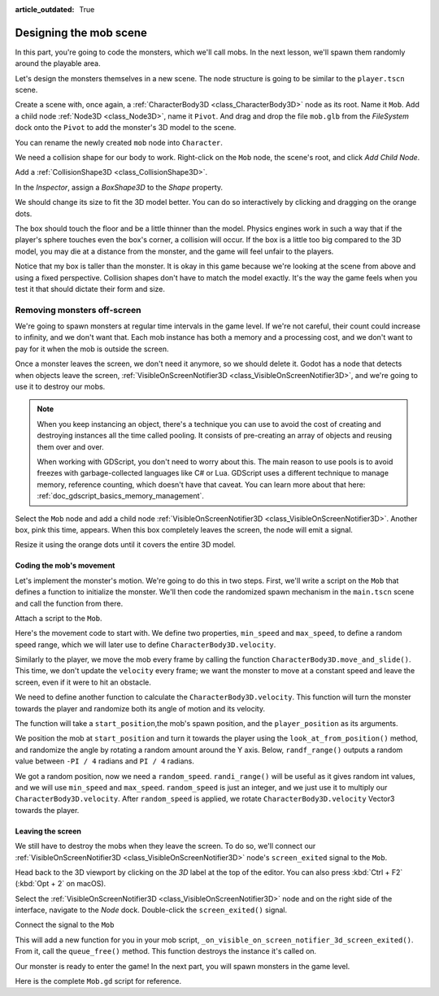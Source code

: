 :article_outdated: True

.. _doc_first_3d_game_designing_the_mob_scene:

Designing the mob scene
=======================

In this part, you're going to code the monsters, which we'll call mobs. In the
next lesson, we'll spawn them randomly around the playable area.

Let's design the monsters themselves in a new scene. The node structure is going
to be similar to the ``player.tscn`` scene.

Create a scene with, once again, a :ref:`CharacterBody3D <class_CharacterBody3D>` node as its root. Name it
``Mob``. Add a child node :ref:`Node3D <class_Node3D>`, name it ``Pivot``. And drag and drop
the file ``mob.glb`` from the *FileSystem* dock onto the ``Pivot`` to add the
monster's 3D model to the scene.

.. image:: img/04.mob_scene/drag_drop_mob.webp

You can rename the newly created ``mob`` node
into ``Character``.

|image0|

We need a collision shape for our body to work. Right-click on the ``Mob`` node,
the scene's root, and click *Add Child Node*.

|image1|

Add a :ref:`CollisionShape3D <class_CollisionShape3D>`.

|image2|


In the *Inspector*, assign a *BoxShape3D* to the *Shape* property.

.. image:: img/01.game_setup/08.create_box_shape3D.jpg

We should change its size to fit the 3D model better. You can do so
interactively by clicking and dragging on the orange dots.

The box should touch the floor and be a little thinner than the model. Physics
engines work in such a way that if the player's sphere touches even the box's
corner, a collision will occur. If the box is a little too big compared to the
3D model, you may die at a distance from the monster, and the game will feel
unfair to the players.

|image4|

Notice that my box is taller than the monster. It is okay in this game because
we're looking at the scene from above and using a fixed perspective. Collision
shapes don't have to match the model exactly. It's the way the game feels when
you test it that should dictate their form and size.

Removing monsters off-screen
~~~~~~~~~~~~~~~~~~~~~~~~~~~~

We're going to spawn monsters at regular time intervals in the game level. If
we're not careful, their count could increase to infinity, and we don't want
that. Each mob instance has both a memory and a processing cost, and we don't
want to pay for it when the mob is outside the screen.

Once a monster leaves the screen, we don't need it anymore, so we should delete it.
Godot has a node that detects when objects leave the screen,
:ref:`VisibleOnScreenNotifier3D <class_VisibleOnScreenNotifier3D>`, and we're going to use it to destroy our mobs.

.. note::

    When you keep instancing an object, there's a technique you can
    use to avoid the cost of creating and destroying instances all the time
    called pooling. It consists of pre-creating an array of objects and reusing
    them over and over.

    When working with GDScript, you don't need to worry about this. The main
    reason to use pools is to avoid freezes with garbage-collected languages
    like C# or Lua. GDScript uses a different technique to manage memory,
    reference counting, which doesn't have that caveat. You can learn more
    about that here: :ref:`doc_gdscript_basics_memory_management`.

Select the ``Mob`` node and add a child node :ref:`VisibleOnScreenNotifier3D <class_VisibleOnScreenNotifier3D>`. Another
box, pink this time, appears. When this box completely leaves the screen, the
node will emit a signal.

|image5|

Resize it using the orange dots until it covers the entire 3D model.

|image6|

Coding the mob's movement
-------------------------

Let's implement the monster's motion. We're going to do this in two steps.
First, we'll write a script on the ``Mob`` that defines a function to initialize
the monster. We'll then code the randomized spawn mechanism in the ``main.tscn`` scene
and call the function from there.

Attach a script to the ``Mob``.

|image7|

Here's the movement code to start with. We define two properties, ``min_speed``
and ``max_speed``, to define a random speed range, which we will later use to define ``CharacterBody3D.velocity``.

.. tabs::
 .. code-tab:: gdscript GDScript

    extends CharacterBody3D

    # Minimum speed of the mob in meters per second.
    @export var min_speed = 10
    # Maximum speed of the mob in meters per second.
    @export var max_speed = 18


    func _physics_process(_delta):
        move_and_slide()

 .. code-tab:: csharp

    using Godot;

    public partial class Mob : CharacterBody3D
    {
        // Don't forget to rebuild the project so the editor knows about the new export variable.

        // Minimum speed of the mob in meters per second
        [Export]
        public int MinSpeed { get; set; } = 10;
        // Maximum speed of the mob in meters per second
        [Export]
        public int MaxSpeed { get; set; } = 18;

        public override void _PhysicsProcess(double delta)
        {
            MoveAndSlide();
        }
    }

Similarly to the player, we move the mob every frame by calling the function
``CharacterBody3D.move_and_slide()``. This time, we don't update
the ``velocity`` every frame; we want the monster to move at a constant speed
and leave the screen, even if it were to hit an obstacle.

We need to define another function to calculate the ``CharacterBody3D.velocity``. This
function will turn the monster towards the player and randomize both its angle
of motion and its velocity.

The function will take a ``start_position``,the mob's spawn position, and the
``player_position`` as its arguments.

We position the mob at ``start_position`` and turn it towards the player using
the ``look_at_from_position()`` method, and randomize the angle by rotating a
random amount around the Y axis. Below, ``randf_range()`` outputs a random value
between ``-PI / 4`` radians and ``PI / 4`` radians.

.. tabs::
 .. code-tab:: gdscript GDScript

    # This function will be called from the Main scene.
    func initialize(start_position, player_position):
        # We position the mob by placing it at start_position
        # and rotate it towards player_position, so it looks at the player.
        look_at_from_position(start_position, player_position, Vector3.UP)
        # Rotate this mob randomly within range of -45 and +45 degrees,
        # so that it doesn't move directly towards the player.
        rotate_y(randf_range(-PI / 4, PI / 4))

 .. code-tab:: csharp

    // This function will be called from the Main scene.
    public void Initialize(Vector3 startPosition, Vector3 playerPosition)
    {
        // We position the mob by placing it at startPosition
        // and rotate it towards playerPosition, so it looks at the player.
        LookAtFromPosition(startPosition, playerPosition, Vector3.Up);
        // Rotate this mob randomly within range of -45 and +45 degrees,
        // so that it doesn't move directly towards the player.
        RotateY((float)GD.RandRange(-Mathf.Pi / 4.0, Mathf.Pi / 4.0));
    }

We got a random position, now we need a ``random_speed``. ``randi_range()`` will be useful as it gives random int values, and we will use ``min_speed`` and ``max_speed``.
``random_speed`` is just an integer, and we just use it to multiply our ``CharacterBody3D.velocity``. After ``random_speed`` is applied, we rotate ``CharacterBody3D.velocity`` Vector3 towards the player.

.. tabs::
 .. code-tab:: gdscript GDScript

   func initialize(start_position, player_position):
       # ...

       # We calculate a random speed (integer)
       var random_speed = randi_range(min_speed, max_speed)
       # We calculate a forward velocity that represents the speed.
       velocity = Vector3.FORWARD * random_speed
       # We then rotate the velocity vector based on the mob's Y rotation
       # in order to move in the direction the mob is looking.
       velocity = velocity.rotated(Vector3.UP, rotation.y)

 .. code-tab:: csharp

    public void Initialize(Vector3 startPosition, Vector3 playerPosition)
    {
        // ...

        // We calculate a random speed (integer).
        int randomSpeed = GD.RandRange(MinSpeed, MaxSpeed);
        // We calculate a forward velocity that represents the speed.
        Velocity = Vector3.Forward * randomSpeed;
        // We then rotate the velocity vector based on the mob's Y rotation
        // in order to move in the direction the mob is looking.
        Velocity = Velocity.Rotated(Vector3.Up, Rotation.Y);
    }

Leaving the screen
------------------

We still have to destroy the mobs when they leave the screen. To do so, we'll
connect our :ref:`VisibleOnScreenNotifier3D <class_VisibleOnScreenNotifier3D>` node's ``screen_exited`` signal to the ``Mob``.

Head back to the 3D viewport by clicking on the *3D* label at the top of the
editor. You can also press :kbd:`Ctrl + F2` (:kbd:`Opt + 2` on macOS).

|image8|

Select the :ref:`VisibleOnScreenNotifier3D <class_VisibleOnScreenNotifier3D>` node and on the right side of the interface,
navigate to the *Node* dock. Double-click the ``screen_exited()`` signal.

|image9|

Connect the signal to the ``Mob``

|image10|

This will add a new function for you in your mob script,
``_on_visible_on_screen_notifier_3d_screen_exited()``. From it, call the ``queue_free()``
method. This function destroys the instance it's called on.

.. tabs::
 .. code-tab:: gdscript GDScript

   func _on_visible_on_screen_notifier_3d_screen_exited():
       queue_free()

 .. code-tab:: csharp

    // We also specified this function name in PascalCase in the editor's connection window.
    private void OnVisibilityNotifierScreenExited()
    {
        QueueFree();
    }


Our monster is ready to enter the game! In the next part, you will spawn
monsters in the game level.

Here is the complete ``Mob.gd`` script for reference.

.. tabs::
 .. code-tab:: gdscript GDScript

    extends CharacterBody3D

    # Minimum speed of the mob in meters per second.
    @export var min_speed = 10
    # Maximum speed of the mob in meters per second.
    @export var max_speed = 18

    func _physics_process(_delta):
        move_and_slide()

    # This function will be called from the Main scene.
    func initialize(start_position, player_position):
        # We position the mob by placing it at start_position
        # and rotate it towards player_position, so it looks at the player.
        look_at_from_position(start_position, player_position, Vector3.UP)
        # Rotate this mob randomly within range of -45 and +45 degrees,
        # so that it doesn't move directly towards the player.
        rotate_y(randf_range(-PI / 4, PI / 4))

        # We calculate a random speed (integer)
        var random_speed = randi_range(min_speed, max_speed)
        # We calculate a forward velocity that represents the speed.
        velocity = Vector3.FORWARD * random_speed
        # We then rotate the velocity vector based on the mob's Y rotation
        # in order to move in the direction the mob is looking.
        velocity = velocity.rotated(Vector3.UP, rotation.y)

    func _on_visible_on_screen_notifier_3d_screen_exited():
        queue_free()

 .. code-tab:: csharp

    using Godot;

    public partial class Mob : CharacterBody3D
    {
        // Minimum speed of the mob in meters per second.
        [Export]
        public int MinSpeed { get; set; } = 10;
        // Maximum speed of the mob in meters per second.
        [Export]
        public int MaxSpeed { get; set; } = 18;

        public override void _PhysicsProcess(double delta)
        {
            MoveAndSlide();
        }

        // This function will be called from the Main scene.
        public void Initialize(Vector3 startPosition, Vector3 playerPosition)
        {
            // We position the mob by placing it at startPosition
            // and rotate it towards playerPosition, so it looks at the player.
            LookAtFromPosition(startPosition, playerPosition, Vector3.Up);
            // Rotate this mob randomly within range of -45 and +45 degrees,
            // so that it doesn't move directly towards the player.
            RotateY((float)GD.RandRange(-Mathf.Pi / 4.0, Mathf.Pi / 4.0));

            // We calculate a random speed (integer).
            int randomSpeed = GD.RandRange(MinSpeed, MaxSpeed);
            // We calculate a forward velocity that represents the speed.
            Velocity = Vector3.Forward * randomSpeed;
            // We then rotate the velocity vector based on the mob's Y rotation
            // in order to move in the direction the mob is looking.
            Velocity = Velocity.Rotated(Vector3.Up, Rotation.Y);
        }

        // We also specified this function name in PascalCase in the editor's connection window.
        private void OnVisibilityNotifierScreenExited()
        {
            QueueFree();
        }
    }

.. |image0| image:: img/04.mob_scene/01.initial_three_nodes.png
.. |image1| image:: img/04.mob_scene/02.add_child_node.png
.. |image2| image:: img/04.mob_scene/03.scene_with_collision_shape.png
.. |image4| image:: img/04.mob_scene/05.box_final_size.png
.. |image5| image:: img/04.mob_scene/06.visibility_notifier.png
.. |image6| image:: img/04.mob_scene/07.visibility_notifier_bbox_resized.png
.. |image7| image:: img/04.mob_scene/08.mob_attach_script.png
.. |image8| image:: img/04.mob_scene/09.switch_to_3d_workspace.png
.. |image9| image:: img/04.mob_scene/10.node_dock.webp
.. |image10| image:: img/04.mob_scene/11.connect_signal.webp

